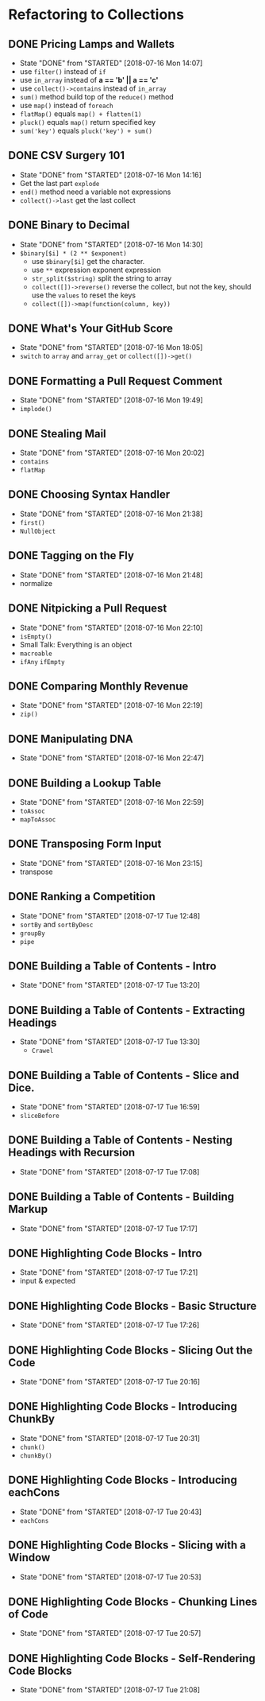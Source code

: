 * Refactoring to Collections
** DONE Pricing Lamps and Wallets
   CLOSED: [2018-07-16 Mon 14:07]
   - State "DONE"       from "STARTED"    [2018-07-16 Mon 14:07]
   - use =filter()= instead of =if=
   - use =in_array= instead of *a == 'b' || a == 'c'*
   - use =collect()->contains= instead of =in_array=
   - =sum()= method build top of the =reduce()= method
   - use =map()= instead of =foreach=
   - =flatMap()= equals =map() + flatten(1)=
   - =pluck()= equals =map()= return specified key
   - =sum('key')= equals =pluck('key') + sum()=
** DONE CSV Surgery 101
   CLOSED: [2018-07-16 Mon 14:16]
   - State "DONE"       from "STARTED"    [2018-07-16 Mon 14:16]
   - Get the last part =explode=
   - =end()= method need a variable not expressions
   - =collect()->last= get the last collect
** DONE Binary to Decimal
   CLOSED: [2018-07-16 Mon 14:30]
   - State "DONE"       from "STARTED"    [2018-07-16 Mon 14:30]
   - =$binary[$i] * (2 ** $exponent)=
     - use =$binary[$i]= get the character.
     - use =**= expression exponent expression
     - =str_split($string)= split the string to array
     - =collect([])->reverse()= reverse the collect, but not the key, should use the =values= to reset the keys
     - =collect([])->map(function(column, key))=
** DONE What's Your GitHub Score
   CLOSED: [2018-07-16 Mon 18:05]
   - State "DONE"       from "STARTED"    [2018-07-16 Mon 18:05]
   - =switch= to =array= and =array_get= or =collect([])->get()=
** DONE Formatting a Pull Request Comment
   CLOSED: [2018-07-16 Mon 19:49]
   - State "DONE"       from "STARTED"    [2018-07-16 Mon 19:49]
   - =implode()=
** DONE Stealing Mail
   CLOSED: [2018-07-16 Mon 20:02]
   - State "DONE"       from "STARTED"    [2018-07-16 Mon 20:02]
   - =contains=
   - =flatMap=
** DONE Choosing Syntax Handler
   CLOSED: [2018-07-16 Mon 21:38]
   - State "DONE"       from "STARTED"    [2018-07-16 Mon 21:38]
   - =first()=
   - =NullObject=
** DONE Tagging on the Fly
   CLOSED: [2018-07-16 Mon 21:48]
   - State "DONE"       from "STARTED"    [2018-07-16 Mon 21:48]
   - normalize
** DONE Nitpicking a Pull Request
   CLOSED: [2018-07-16 Mon 22:10]
   - State "DONE"       from "STARTED"    [2018-07-16 Mon 22:10]
   - =isEmpty()=
   - Small Talk: Everything is an object
   - =macroable=
   - =ifAny= =ifEmpty=
** DONE Comparing Monthly Revenue
   CLOSED: [2018-07-16 Mon 22:19]
   - State "DONE"       from "STARTED"    [2018-07-16 Mon 22:19]
   - =zip()=
** DONE Manipulating DNA
   CLOSED: [2018-07-16 Mon 22:47]
   - State "DONE"       from "STARTED"    [2018-07-16 Mon 22:47]
** DONE Building a Lookup Table
   CLOSED: [2018-07-16 Mon 22:59]
   - State "DONE"       from "STARTED"    [2018-07-16 Mon 22:59]
   - =toAssoc=
   - =mapToAssoc=
** DONE Transposing Form Input
   CLOSED: [2018-07-16 Mon 23:15]
   - State "DONE"       from "STARTED"    [2018-07-16 Mon 23:15]
   - transpose
** DONE Ranking a Competition
   CLOSED: [2018-07-17 Tue 12:48]
   - State "DONE"       from "STARTED"    [2018-07-17 Tue 12:48]
   - =sortBy= and =sortByDesc=
   - =groupBy=
   - =pipe=
** DONE Building a Table of Contents - Intro
   CLOSED: [2018-07-17 Tue 13:20]
   - State "DONE"       from "STARTED"    [2018-07-17 Tue 13:20]
** DONE Building a Table of Contents - Extracting Headings
   CLOSED: [2018-07-17 Tue 13:30]
   - State "DONE"       from "STARTED"    [2018-07-17 Tue 13:30]
     - =Crawel=
** DONE Building a Table of Contents - Slice and Dice.
   CLOSED: [2018-07-17 Tue 16:59]
   - State "DONE"       from "STARTED"    [2018-07-17 Tue 16:59]
   - =sliceBefore=

** DONE Building a Table of Contents - Nesting Headings with Recursion
   CLOSED: [2018-07-17 Tue 17:08]
   - State "DONE"       from "STARTED"    [2018-07-17 Tue 17:08]

** DONE Building a Table of Contents - Building Markup
   CLOSED: [2018-07-17 Tue 17:17]
   - State "DONE"       from "STARTED"    [2018-07-17 Tue 17:17]

** DONE Highlighting Code Blocks - Intro
   CLOSED: [2018-07-17 Tue 17:21]
   - State "DONE"       from "STARTED"    [2018-07-17 Tue 17:21]
   - input & expected

** DONE Highlighting Code Blocks - Basic Structure
   CLOSED: [2018-07-17 Tue 17:26]
   - State "DONE"       from "STARTED"    [2018-07-17 Tue 17:26]

** DONE Highlighting Code Blocks - Slicing Out the Code
   CLOSED: [2018-07-17 Tue 20:16]
   - State "DONE"       from "STARTED"    [2018-07-17 Tue 20:16]

** DONE Highlighting Code Blocks - Introducing ChunkBy
   CLOSED: [2018-07-17 Tue 20:31]
   - State "DONE"       from "STARTED"    [2018-07-17 Tue 20:31]
   - =chunk()=
   - =chunkBy()=

** DONE Highlighting Code Blocks - Introducing eachCons
   CLOSED: [2018-07-17 Tue 20:43]
   - State "DONE"       from "STARTED"    [2018-07-17 Tue 20:43]
   - =eachCons=

** DONE Highlighting Code Blocks - Slicing with a Window
   CLOSED: [2018-07-17 Tue 20:53]
   - State "DONE"       from "STARTED"    [2018-07-17 Tue 20:53]
** DONE Highlighting Code Blocks - Chunking Lines of Code
   CLOSED: [2018-07-17 Tue 20:57]
   - State "DONE"       from "STARTED"    [2018-07-17 Tue 20:57]
** DONE Highlighting Code Blocks - Self-Rendering Code Blocks
   CLOSED: [2018-07-17 Tue 21:08]
   - State "DONE"       from "STARTED"    [2018-07-17 Tue 21:08]
